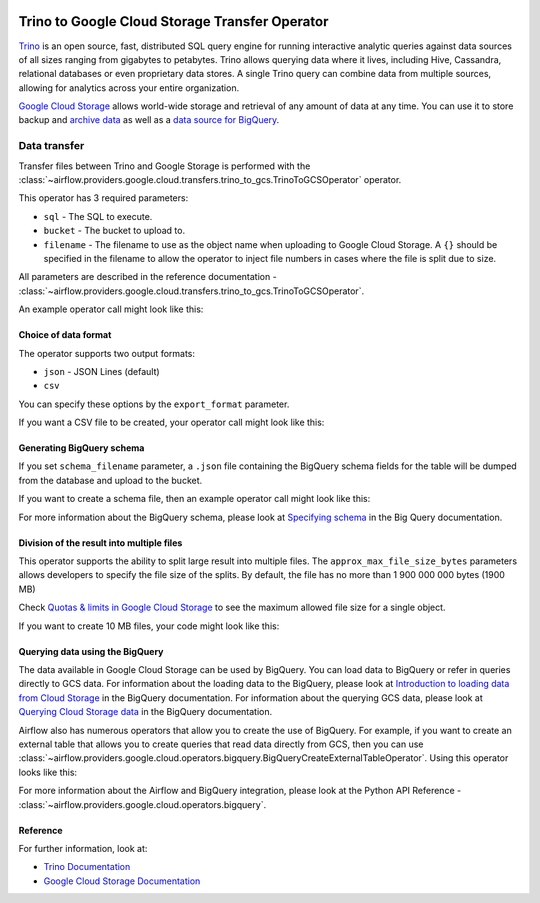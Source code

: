  .. Licensed to the Apache Software Foundation (ASF) under one
    or more contributor license agreements.  See the NOTICE file
    distributed with this work for additional information
    regarding copyright ownership.  The ASF licenses this file
    to you under the Apache License, Version 2.0 (the
    "License"); you may not use this file except in compliance
    with the License.  You may obtain a copy of the License at

 ..   http://www.apache.org/licenses/LICENSE-2.0

 .. Unless required by applicable law or agreed to in writing,
    software distributed under the License is distributed on an
    "AS IS" BASIS, WITHOUT WARRANTIES OR CONDITIONS OF ANY
    KIND, either express or implied.  See the License for the
    specific language governing permissions and limitations
    under the License.


Trino to Google Cloud Storage Transfer Operator
===============================================

`Trino <https://trino.io/>`__ is an open source, fast, distributed SQL query engine for running interactive
analytic queries against data sources of all sizes ranging from gigabytes to petabytes. Trino allows
querying data where it lives, including Hive, Cassandra, relational databases or even proprietary data stores.
A single Trino query can combine data from multiple sources, allowing for analytics across your entire
organization.

`Google Cloud Storage <https://cloud.google.com/storage/>`__ allows world-wide storage and retrieval of
any amount of data at any time. You can use it to store backup and
`archive data <https://cloud.google.com/storage/archival>`__ as well
as a `data source for BigQuery <https://cloud.google.com/bigquery/external-data-cloud-storage>`__.


Data transfer
-------------

Transfer files between Trino and Google Storage is performed with the
:class:`~airflow.providers.google.cloud.transfers.trino_to_gcs.TrinoToGCSOperator` operator.

This operator has 3 required parameters:

* ``sql`` - The SQL to execute.
* ``bucket`` - The bucket to upload to.
* ``filename`` - The filename to use as the object name when uploading to Google Cloud Storage.
  A ``{}`` should be specified in the filename to allow the operator to inject file
  numbers in cases where the file is split due to size.

All parameters are described in the reference documentation - :class:`~airflow.providers.google.cloud.transfers.trino_to_gcs.TrinoToGCSOperator`.

An example operator call might look like this:

.. exampleinclude:: /../../tests/system/providers/google/cloud/gcs/example_trino_to_gcs.py
    :language: python
    :dedent: 4
    :start-after: [START howto_operator_trino_to_gcs_basic]
    :end-before: [END howto_operator_trino_to_gcs_basic]

Choice of data format
^^^^^^^^^^^^^^^^^^^^^

The operator supports two output formats:

* ``json`` - JSON Lines (default)
* ``csv``

You can specify these options by the ``export_format`` parameter.

If you want a CSV file to be created, your operator call might look like this:

.. exampleinclude:: /../../tests/system/providers/google/cloud/gcs/example_trino_to_gcs.py
    :language: python
    :dedent: 4
    :start-after: [START howto_operator_trino_to_gcs_csv]
    :end-before: [END howto_operator_trino_to_gcs_csv]

Generating BigQuery schema
^^^^^^^^^^^^^^^^^^^^^^^^^^

If you set ``schema_filename`` parameter, a ``.json`` file containing the BigQuery schema fields for the table
will be dumped from the database and upload to the bucket.

If you want to create a schema file, then an example operator call might look like this:

.. exampleinclude:: /../../tests/system/providers/google/cloud/gcs/example_trino_to_gcs.py
    :language: python
    :dedent: 4
    :start-after: [START howto_operator_trino_to_gcs_multiple_types]
    :end-before: [END howto_operator_trino_to_gcs_multiple_types]

For more information about the BigQuery schema, please look at
`Specifying schema <https://cloud.google.com/bigquery/docs/schemas>`__ in the Big Query documentation.

Division of the result into multiple files
^^^^^^^^^^^^^^^^^^^^^^^^^^^^^^^^^^^^^^^^^^

This operator supports the ability to split large result into multiple files. The ``approx_max_file_size_bytes``
parameters allows developers to specify the file size of the splits. By default, the file has no more
than 1 900 000 000 bytes (1900 MB)

Check `Quotas & limits in Google Cloud Storage <https://cloud.google.com/storage/quotas>`__ to see the
maximum allowed file size for a single object.

If you want to create 10 MB files, your code might look like this:

.. exampleinclude:: /../../tests/system/providers/google/cloud/gcs/example_trino_to_gcs.py
    :language: python
    :dedent: 4
    :start-after: [START howto_operator_read_data_from_gcs_many_chunks]
    :end-before: [END howto_operator_read_data_from_gcs_many_chunks]

Querying data using the BigQuery
^^^^^^^^^^^^^^^^^^^^^^^^^^^^^^^^

The data available in Google Cloud Storage can be used by BigQuery. You can load data to BigQuery or
refer in queries directly to GCS data. For information about the loading data to the BigQuery, please look at
`Introduction to loading data from Cloud Storage <https://cloud.google.com/bigquery/docs/loading-data-cloud-storage>`__
in the BigQuery documentation. For information about the querying GCS data, please look at
`Querying Cloud Storage data <https://cloud.google.com/bigquery/docs/loading-data-cloud-storage>`__ in
the BigQuery documentation.

Airflow also has numerous operators that allow you to create the use of BigQuery.
For example, if you want to create an external table that allows you to create queries that
read data directly from GCS, then you can use :class:`~airflow.providers.google.cloud.operators.bigquery.BigQueryCreateExternalTableOperator`.
Using this operator looks like this:

.. exampleinclude:: /../../tests/system/providers/google/cloud/gcs/example_trino_to_gcs.py
    :language: python
    :dedent: 4
    :start-after: [START howto_operator_create_external_table_multiple_types]
    :end-before: [END howto_operator_create_external_table_multiple_types]

For more information about the Airflow and BigQuery integration, please look at
the Python API Reference - :class:`~airflow.providers.google.cloud.operators.bigquery`.

Reference
^^^^^^^^^

For further information, look at:

* `Trino Documentation <https://trinodb.io//docs/current/>`__

* `Google Cloud Storage Documentation <https://cloud.google.com/storage/docs/>`__
